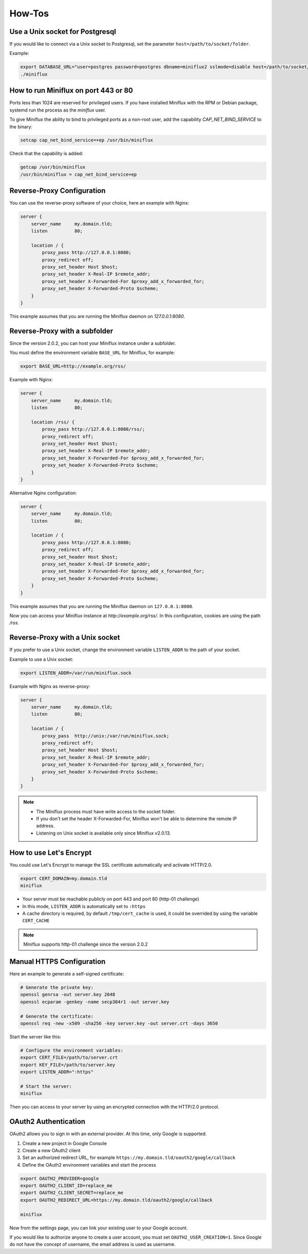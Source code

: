 How-Tos
=======

Use a Unix socket for Postgresql
--------------------------------

If you would like to connect via a Unix socket to Postgresql, set the parameter ``host=/path/to/socket/folder``.

Example:

.. code:: bash

    export DATABASE_URL="user=postgres password=postgres dbname=miniflux2 sslmode=disable host=/path/to/socket/folder"
    ./miniflux

How to run Miniflux on port 443 or 80
-------------------------------------

Ports less than 1024 are reserved for privileged users.
If you have installed Miniflux with the RPM or Debian package, systemd run the process as the `miniflux` user.

To give Miniflux the ability to bind to privileged ports as a non-root user, add the capability `CAP_NET_BIND_SERVICE` to the binary:

.. code:: bash

    setcap cap_net_bind_service=+ep /usr/bin/miniflux

Check that the capability is added:

.. code:: bash

    getcap /usr/bin/miniflux
    /usr/bin/miniflux = cap_net_bind_service+ep

Reverse-Proxy Configuration
---------------------------

You can use the reverse-proxy software of your choice, here an example with Nginx:

.. code:: bash

    server {
        server_name     my.domain.tld;
        listen          80;

        location / {
            proxy_pass http://127.0.0.1:8080;
            proxy_redirect off;
            proxy_set_header Host $host;
            proxy_set_header X-Real-IP $remote_addr;
            proxy_set_header X-Forwarded-For $proxy_add_x_forwarded_for;
            proxy_set_header X-Forwarded-Proto $scheme;
        }
    }

This example assumes that you are running the Miniflux daemon on `127.0.0.1:8080`.

Reverse-Proxy with a subfolder
------------------------------

Since the version 2.0.2, you can host your Miniflux instance under a subfolder.

You must define the environment variable ``BASE_URL`` for Miniflux, for example:

.. code:: bash

    export BASE_URL=http://example.org/rss/

Example with Nginx:

.. code:: bash

    server {
        server_name     my.domain.tld;
        listen          80;

        location /rss/ {
            proxy_pass http://127.0.0.1:8080/rss/;
            proxy_redirect off;
            proxy_set_header Host $host;
            proxy_set_header X-Real-IP $remote_addr;
            proxy_set_header X-Forwarded-For $proxy_add_x_forwarded_for;
            proxy_set_header X-Forwarded-Proto $scheme;
        }
    }

Alternative Nginx configuration:

.. code:: bash

    server {
        server_name     my.domain.tld;
        listen          80;

        location / {
            proxy_pass http://127.0.0.1:8080;
            proxy_redirect off;
            proxy_set_header Host $host;
            proxy_set_header X-Real-IP $remote_addr;
            proxy_set_header X-Forwarded-For $proxy_add_x_forwarded_for;
            proxy_set_header X-Forwarded-Proto $scheme;
        }
    }

This example assumes that you are running the Miniflux daemon on ``127.0.0.1:8080``.

Now you can access your Miniflux instance at `http://example.org/rss/`.
In this configuration, cookies are using the path `/rss`.

Reverse-Proxy with a Unix socket
--------------------------------

If you prefer to use a Unix socket, change the environment variable ``LISTEN_ADDR`` to the path of your socket.

Example to use a Unix socket:

.. code:: bash

    export LISTEN_ADDR=/var/run/miniflux.sock

Example with Nginx as reverse-proxy:

.. code:: bash

    server {
        server_name     my.domain.tld;
        listen          80;

        location / {
            proxy_pass  http://unix:/var/run/miniflux.sock;
            proxy_redirect off;
            proxy_set_header Host $host;
            proxy_set_header X-Real-IP $remote_addr;
            proxy_set_header X-Forwarded-For $proxy_add_x_forwarded_for;
            proxy_set_header X-Forwarded-Proto $scheme;
        }
    }

.. note::

    - The Miniflux process must have write access to the socket folder.
    - If you don't set the header X-Forwarded-For, Miniflux won't be able to determine the remote IP address.
    - Listening on Unix socket is available only since Miniflux v2.0.13.

How to use Let's Encrypt
------------------------

You could use Let's Encrypt to manage the SSL certificate automatically and activate HTTP/2.0.

.. code:: bash

    export CERT_DOMAIN=my.domain.tld
    miniflux

- Your server must be reachable publicly on port 443 and port 80 (http-01 challenge)
- In this mode, ``LISTEN_ADDR`` is automatically set to ``:https``
- A cache directory is required, by default ``/tmp/cert_cache`` is used, it could be overrided by using the variable ``CERT_CACHE``

.. note:: Miniflux supports http-01 challenge since the version 2.0.2

Manual HTTPS Configuration
--------------------------

Here an example to generate a self-signed certificate:

.. code:: bash

    # Generate the private key:
    openssl genrsa -out server.key 2048
    openssl ecparam -genkey -name secp384r1 -out server.key

    # Generate the certificate:
    openssl req -new -x509 -sha256 -key server.key -out server.crt -days 3650

Start the server like this:

.. code:: bash

    # Configure the environment variables:
    export CERT_FILE=/path/to/server.crt
    export KEY_FILE=/path/to/server.key
    export LISTEN_ADDR=":https"

    # Start the server:
    miniflux

Then you can access to your server by using an encrypted connection with the HTTP/2.0 protocol.

OAuth2 Authentication
---------------------

OAuth2 allows you to sign in with an external provider.
At this time, only Google is supported.

1. Create a new project in Google Console
2. Create a new OAuth2 client
3. Set an authorized redirect URL, for example ``https://my.domain.tld/oauth2/google/callback``
4. Define the OAuth2 environment variables and start the process

.. code:: bash

    export OAUTH2_PROVIDER=google
    export OAUTH2_CLIENT_ID=replace_me
    export OAUTH2_CLIENT_SECRET=replace_me
    export OAUTH2_REDIRECT_URL=https://my.domain.tld/oauth2/google/callback

    miniflux

Now from the settings page, you can link your existing user to your Google account.

If you would like to authorize anyone to create a user account, you must set ``OAUTH2_USER_CREATION=1``.
Since Google do not have the concept of username, the email address is used as username.
